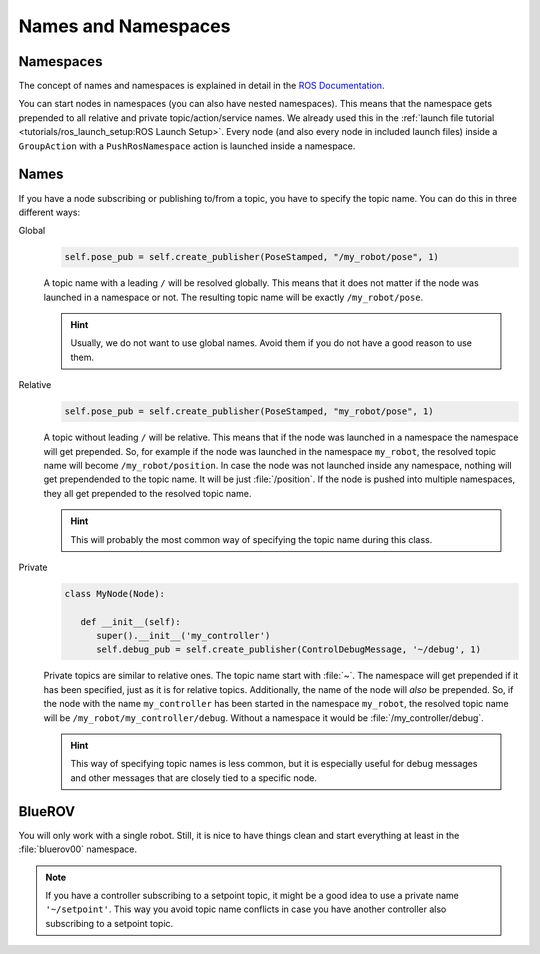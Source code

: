Names and Namespaces
====================


Namespaces
**********

The concept of names and namespaces is explained in detail in the `ROS Documentation <https://design.ros2.org/articles/topic_and_service_names.html>`__. 

You can start nodes in namespaces (you can also have nested namespaces).
This means that the namespace gets prepended to all relative and private topic/action/service names.
We already used this in the :ref:`launch file tutorial <tutorials/ros_launch_setup:ROS Launch Setup>`.
Every node (and also every node in included launch files) inside a ``GroupAction`` with a ``PushRosNamespace`` action is launched inside a namespace.

Names
*****

If you have a node subscribing or publishing to/from a topic, you have to specify the topic name. You can do this in three different ways:

Global
   .. code-block:: python

      self.pose_pub = self.create_publisher(PoseStamped, "/my_robot/pose", 1)
   
   A topic name with a leading ``/`` will be resolved globally.
   This means that it does not matter if the node was launched in a namespace or not.
   The resulting topic name will be exactly ``/my_robot/pose``.

   .. hint::
      Usually, we do not want to use global names.
      Avoid them if you do not have a good reason to use them.

Relative
   .. code-block:: python

      self.pose_pub = self.create_publisher(PoseStamped, "my_robot/pose", 1)

   A topic without leading ``/`` will be relative.
   This means that if the node was launched in a namespace the namespace will get prepended.
   So, for example if the node was launched in the namespace ``my_robot``, the resolved topic name will become ``/my_robot/position``.
   In case the node was not launched inside any namespace, nothing will get prependended to the topic name.
   It will be just :file:`/position`.
   If the node is pushed into multiple namespaces, they all get prepended to the resolved topic name.

   .. hint::
      This will probably the most common way of specifying the topic name during this class.


Private
   .. code-block:: python

      class MyNode(Node):
         
         def __init__(self):
            super().__init__('my_controller')
            self.debug_pub = self.create_publisher(ControlDebugMessage, '~/debug', 1)

   Private topics are similar to relative ones.
   The topic name start with :file:`~`.
   The namespace will get prepended if it has been specified, just as it is for relative topics.
   Additionally, the name of the node will *also* be prepended.
   So, if the node with the name ``my_controller`` has been started in the namespace ``my_robot``, the resolved topic name will be ``/my_robot/my_controller/debug``.
   Without a namespace it would be :file:`/my_controller/debug`.

   .. hint::
      This way of specifying topic names is less common, but it is especially useful for debug messages and other messages that are closely tied to a specific node.

BlueROV
*******

You will only work with a single robot.
Still, it is nice to have things clean and start everything at least in the :file:`bluerov00` namespace. 

.. note::
   If you have a controller subscribing to a setpoint topic, it might be a good idea to use a private name ``'~/setpoint'``.
   This way you avoid topic name conflicts in case you have another controller also subscribing to a setpoint topic.
